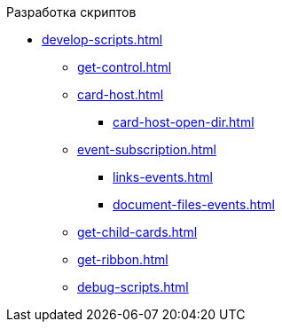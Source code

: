 .Разработка скриптов
** xref:develop-scripts.adoc[]
*** xref:get-control.adoc[]
*** xref:card-host.adoc[]
**** xref:card-host-open-dir.adoc[]
*** xref:event-subscription.adoc[]
**** xref:links-events.adoc[]
**** xref:document-files-events.adoc[]
*** xref:get-child-cards.adoc[]
*** xref:get-ribbon.adoc[]
*** xref:debug-scripts.adoc[]
